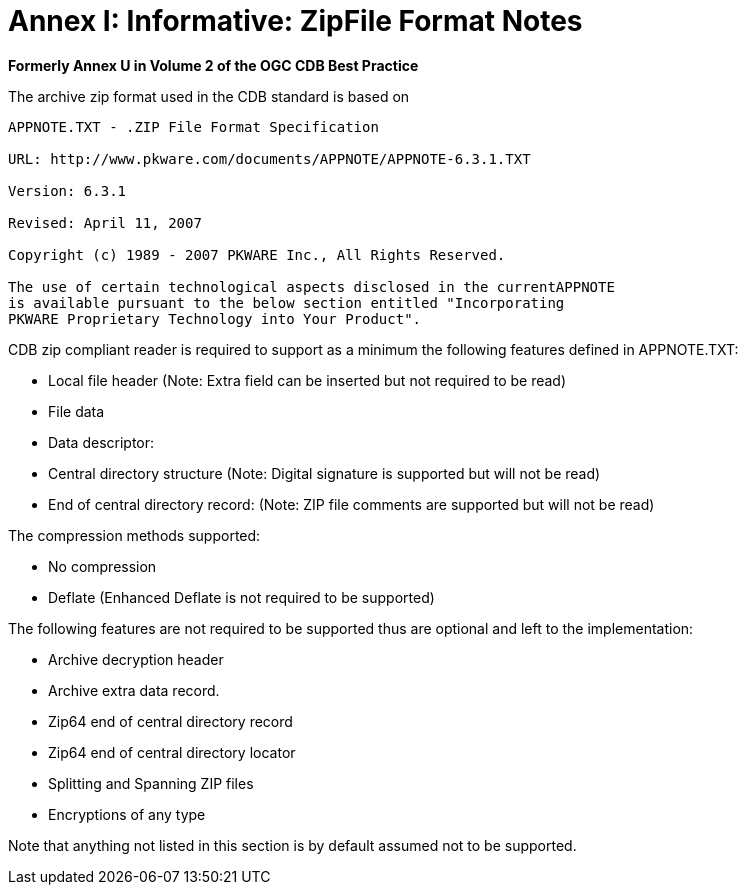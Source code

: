[Appendix]
= Annex I: Informative: ZipFile Format Notes


*Formerly Annex U in Volume 2 of the OGC CDB Best Practice*

The archive zip format used in the CDB standard is based on

[source,txt]
----
APPNOTE.TXT - .ZIP File Format Specification

URL: http://www.pkware.com/documents/APPNOTE/APPNOTE-6.3.1.TXT

Version: 6.3.1

Revised: April 11, 2007

Copyright (c) 1989 - 2007 PKWARE Inc., All Rights Reserved.

The use of certain technological aspects disclosed in the currentAPPNOTE
is available pursuant to the below section entitled "Incorporating
PKWARE Proprietary Technology into Your Product".
----

CDB zip compliant reader is required to support as a minimum the
following features defined in APPNOTE.TXT:

* Local file header (Note: Extra field can be inserted but not required
to be read)
* File data
* Data descriptor:
* Central directory structure (Note: Digital signature is supported but
will not be read)
* End of central directory record: (Note: ZIP file comments are
supported but will not be read)

The compression methods supported:

* No compression
* Deflate (Enhanced Deflate is not required to be supported)

The following features are not required to be supported thus are
optional and left to the implementation:

* Archive decryption header
* Archive extra data record.
* Zip64 end of central directory record
* Zip64 end of central directory locator
* Splitting and Spanning ZIP files
* Encryptions of any type

Note that anything not listed in this section is by default assumed not
to be supported.
